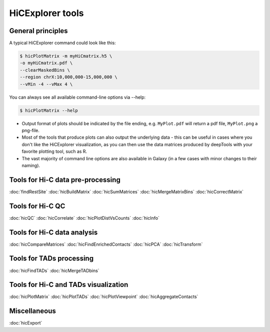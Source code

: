 HiCExplorer tools
=================

.. contents:: 
    :local:

   +--------------------------------+------------------+-----------------------------------+---------------------------------------------+-----------------------------------------------------------------------------------+
   | tool                           | type             | input files                       | main output file(s)                         | application                                                                       |
   +================================+==================+===================================+=============================================+===================================================================================+
   |:ref:`findRestSite`             | preprocessing    | 1 genome FASTA file               | bed file with restriction site coordinates  | Identifies the genomic locations of restriction sites                             |
   +--------------------------------+------------------+-----------------------------------+---------------------------------------------+-----------------------------------------------------------------------------------+
   |:ref:`hicBuildMatrix`           | preprocessing    | 2 BAM/SAM files                   | hicMatrix object                            | Creates a Hi-C matrix using the aligned BAM files of the Hi-C sequencing reads    |
   +--------------------------------+------------------+-----------------------------------+---------------------------------------------+-----------------------------------------------------------------------------------+
   |:ref:`hicCorrectMatrix`         | preprocessing    | hicMatrix object                  | normalized hicMatrix object                 | Uses iterative correction to remove biases from a Hi-C matrix                     |
   +--------------------------------+------------------+-----------------------------------+---------------------------------------------+-----------------------------------------------------------------------------------+
   |:ref:`hicMergeMatrixBins`       | preprocessing    | hicMatrix object                  | hicMatrix object                            | Merges consecutives bins on a Hi-C matrix to reduce resolution                    |
   +--------------------------------+------------------+-----------------------------------+---------------------------------------------+-----------------------------------------------------------------------------------+
   |:ref:`hicSumMatrices`           | preprocessing    | 2 or more hicMatrix objects       | hicMatrix object                            | Adds Hi-C matrices of the same size                                               |
   +--------------------------------+------------------+-----------------------------------+---------------------------------------------+-----------------------------------------------------------------------------------+
   |:ref:`hicFindEnrichedContacts`  | analysis         | hicMatrix object                  | hicMatrix object                            | Identifies enriched Hi-C contacts                                                 |
   +--------------------------------+------------------+-----------------------------------+---------------------------------------------+-----------------------------------------------------------------------------------+
   |:ref:`hicCorrelate`             | analysis         | 2 or more hicMatrix objects       | a heatmap/scatterplot                       | Computes and visualises the correlation of Hi-C matrices                          |
   +--------------------------------+------------------+-----------------------------------+---------------------------------------------+-----------------------------------------------------------------------------------+
   |:ref:`hicFindTADs`              | analysis         | hicMatrix object                  | bedGraph file (TAD score), a boundaries.bed | Identifies Topologically Associating Domains (TADs)                               |
   |                                |                  |                                   | file, a domains.bed file (TADs)             |                                                                                   |
   +--------------------------------+------------------+-----------------------------------+---------------------------------------------+-----------------------------------------------------------------------------------+
   |:ref:`hicPlotMatrix`            | visualization    | hicMatrix object                  | a heatmap of Hi-C contacts                  | Plots a Hi-C matrix as a heatmap                                                  |
   +--------------------------------+------------------+-----------------------------------+---------------------------------------------+-----------------------------------------------------------------------------------+
   |:ref:`hicPlotTADs`              | visualization    | hicMatrix object, a config file   | Hi-C contacts on a given region, along with | Plots TADs as a track that can be combined with other tracks                      |
   |                                |                  |                                   | other provided signal (bigWig) or regions   | (genes, signal, interactions)                                                     |
   |                                |                  |                                   | (bed) file                                  |                                                                                   |
   +--------------------------------+------------------+-----------------------------------+---------------------------------------------+-----------------------------------------------------------------------------------+
   |:ref:`hicPlotDistVsCounts`      | visualization    | hicMatrix object                  | log log plot of Hi-C contacts per distance  | Quality control                                                                   |
   +--------------------------------+------------------+-----------------------------------+---------------------------------------------+-----------------------------------------------------------------------------------+
   |:ref:`hicExport`                | data integration | multiple Hi-C file formats        | Hi-C matrices/outputs in several formats    | Export matrix to different formats                                                |
   +--------------------------------+------------------+-----------------------------------+---------------------------------------------+-----------------------------------------------------------------------------------+
   |:ref:`hicInfo`                  | information      | one or more hicMatrix objects     | Screen info                                 | Prints information about  matrices, like size, maximum, minimux, bin size, etc.   |
   +--------------------------------+------------------+-----------------------------------+---------------------------------------------+-----------------------------------------------------------------------------------+
   |:ref:`hicPCA`                   | analysis         | one Hi-C matrix                   | bedgraph or bigwig file(s) for each         | Computes for A / B compartments the eigenvectors                                  |
   |                                |                  |                                   | eigenvector                                 |                                                                                   |
   +--------------------------------+------------------+-----------------------------------+---------------------------------------------+-----------------------------------------------------------------------------------+
   |:ref:`hicTransform`             | analysis         | one Hi-C matrix                   | Hi-C matrix                                 | Computes a obs_exp matrix like Lieberman-Aiden (2009), a pearson correlation      |
   |                                |                  |                                   |                                             | matrix and or a covariance matrix. These matrices can be used for plotting.       |
   +--------------------------------+------------------+-----------------------------------+---------------------------------------------+-----------------------------------------------------------------------------------+
   |:ref:`hicPlotViewpoint`         | visualization    | one Hi-C matrix                   | A viewpoint plot                            | A plot with the interactions around a reference point or region.                  |
   +--------------------------------+------------------+-----------------------------------+---------------------------------------------+-----------------------------------------------------------------------------------+
   |:ref:`hicQC`                    | information      | log files from hicBuildMatrix     | A quality control report                    | Quality control of the created contact matrix.                                    |
   +--------------------------------+------------------+-----------------------------------+---------------------------------------------+-----------------------------------------------------------------------------------+
   |:ref:`hicCompareMatrices`       | analysis         | two Hi-C matrices                 | one Hi-C matrix                             | Applies diff, ratio or log2ratio on matrices to compare them.                     |
   +--------------------------------+------------------+-----------------------------------+---------------------------------------------+-----------------------------------------------------------------------------------+
   |:ref:`hicMergeTADbins`          | preprocessing    | one Hi-C matrix, one BED file     | one Hi-C matrix                             | Uses a BED file of domains or TAD boundaries to merge the                         |
   |                                |                  |                                   |                                             | bin counts of a Hi-C matrix.                                                      |
   +--------------------------------+------------------+-----------------------------------+---------------------------------------------+-----------------------------------------------------------------------------------+
   
   
General principles
^^^^^^^^^^^^^^^^^^

A typical HiCExplorer command could look like this:

.. code:: bash

    $ hicPlotMatrix -m myHiCmatrix.h5 \
    -o myHiCmatrix.pdf \
    --clearMaskedBins \
    --region chrX:10,000,000-15,000,000 \
    --vMin -4 --vMax 4 \
    

You can always see all available command-line options via --help:

.. code:: bash

    $ hicPlotMatrix --help

- Output format of plots should be indicated by the file ending, e.g. ``MyPlot.pdf`` will return a pdf file, ``MyPlot.png`` a png-file.
- Most of the tools that produce plots can also output the underlying data - this can be useful in cases where you don't like the HiCExplorer visualization, as you can then use the data matrices produced by deepTools with your favorite plotting tool, such as R.
- The vast majority of command line options are also available in Galaxy (in a few cases with minor changes to their naming).


Tools for Hi-C data pre-processing
^^^^^^^^^^^^^^^^^^^^^^^^^^^^^^^^^^^^^^^^

:doc:`findRestSite`
:doc:`hicBuildMatrix`
:doc:`hicSumMatrices`
:doc:`hicMergeMatrixBins`
:doc:`hicCorrectMatrix`

Tools for Hi-C QC
^^^^^^^^^^^^^^^^^^^^^^^^^^^^^^^^^^^^^^^^

:doc:`hicQC`
:doc:`hicCorrelate`
:doc:`hicPlotDistVsCounts`
:doc:`hicInfo`

Tools for Hi-C data analysis
^^^^^^^^^^^^^^^^^^^^^^^^^^^^^^^^^^^^^^^^

:doc:`hicCompareMatrices` 
:doc:`hicFindEnrichedContacts`
:doc:`hicPCA`
:doc:`hicTransform`

Tools for TADs processing
^^^^^^^^^^^^^^^^^^^^^^^^^^^^^^^^^^^^^^^^

:doc:`hicFindTADs`
:doc:`hicMergeTADbins`

Tools for Hi-C and TADs visualization 
^^^^^^^^^^^^^^^^^^^^^^^^^^^^^^^^^^^^^^^^

:doc:`hicPlotMatrix` 
:doc:`hicPlotTADs`
:doc:`hicPlotViewpoint`
:doc:`hicAggregateContacts`


Miscellaneous
^^^^^^^^^^^^^^^^^^^^^^^^^^^^^^^^^^^^^^^^

:doc:`hicExport`
  
